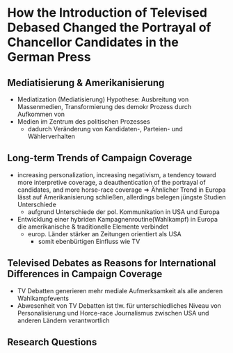 * How the Introduction of Televised Debased Changed the Portrayal of Chancellor Candidates in the German Press
:PROPERTIES:
:NOTER_DOCUMENT: Reinemann_Wilke_2007.pdf
:END:
** Mediatisierung & Amerikanisierung
:PROPERTIES:
:NOTER_PAGE: 1
:END:
- Mediatization (Mediatisierung) Hypothese: Ausbreitung von Massenmedien, Transformierung des demokr Prozess durch Aufkommen von 
- Medien im Zentrum des politischen Prozesses
  - dadurch Veränderung von Kandidaten-, Parteien- und Wählerverhalten
** Long-term Trends of Campaign Coverage
:PROPERTIES:
:NOTER_PAGE: 2
:END:
- increasing personalization, increasing negativism, a tendency toward more interpretive coverage, a deauthentication of the portrayal of candidates, and more horse-race coverage => Ähnlicher Trend in Europa lässt auf Amerikanisierung schließen, allerdings belegen jüngste Studien Unterschiede
  - aufgrund Unterschiede der pol. Kommunikation in USA und Europa
- Entwicklung einer hybriden Kampagnenroutine(Wahlkampf) in Europa die amerikanische & traditionelle Elemente verbindet
  - europ. Länder stärker an Zeitungen orientiert als USA
    - somit ebenbürtigen Einfluss wie TV
** Televised Debates as Reasons for International Differences in Campaign Coverage
:PROPERTIES:
:NOTER_PAGE: 3
:END:
- TV Debatten generieren mehr mediale Aufmerksamkeit als alle anderen Wahlkampfevents
- Abwesenheit von TV Debatten ist tlw. für unterschiedliches Niveau von Personalisierung und Horce-race Journalismus zwischen USA und anderen Ländern verantwortlich
** Research Questions
:PROPERTIES:
:NOTER_PAGE: 4
:END:
